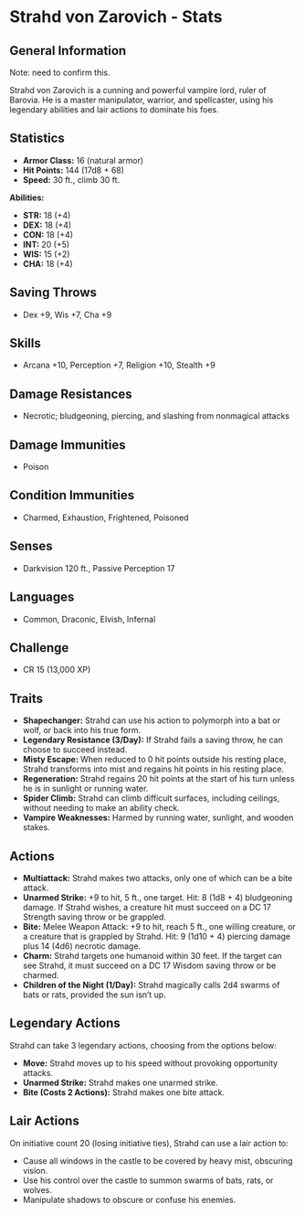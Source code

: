* Strahd von Zarovich - Stats
  :PROPERTIES:
  :SOURCE: Curse of Strahd, page 239
  :TYPE: Legendary Vampire
  :CR: 15
  :END:

** General Information

   Note: need to confirm this.

   Strahd von Zarovich is a cunning and powerful vampire lord, ruler of Barovia. He is a master manipulator, warrior, and spellcaster,
   using his legendary abilities and lair actions to dominate his foes.

** Statistics

   - **Armor Class:** 16 (natural armor)
   - **Hit Points:** 144 (17d8 + 68)
   - **Speed:** 30 ft., climb 30 ft.

   **Abilities:**
   - **STR:** 18 (+4)
   - **DEX:** 18 (+4)
   - **CON:** 18 (+4)
   - **INT:** 20 (+5)
   - **WIS:** 15 (+2)
   - **CHA:** 18 (+4)

** Saving Throws
   - Dex +9, Wis +7, Cha +9

** Skills

   - Arcana +10, Perception +7, Religion +10, Stealth +9

** Damage Resistances

   - Necrotic; bludgeoning, piercing, and slashing from nonmagical attacks

** Damage Immunities

   - Poison

** Condition Immunities

   - Charmed, Exhaustion, Frightened, Poisoned

** Senses

   - Darkvision 120 ft., Passive Perception 17

** Languages

   - Common, Draconic, Elvish, Infernal

** Challenge

   - CR 15 (13,000 XP)

** Traits

   - **Shapechanger:** Strahd can use his action to polymorph into a bat or wolf, or back into his true form.
   - **Legendary Resistance (3/Day):** If Strahd fails a saving throw, he can choose to succeed instead.
   - **Misty Escape:** When reduced to 0 hit points outside his resting place, Strahd transforms into mist and regains hit points in his resting place.
   - **Regeneration:** Strahd regains 20 hit points at the start of his turn unless he is in sunlight or running water.
   - **Spider Climb:** Strahd can climb difficult surfaces, including ceilings, without needing to make an ability check.
   - **Vampire Weaknesses:** Harmed by running water, sunlight, and wooden stakes.

** Actions

   - **Multiattack:** Strahd makes two attacks, only one of which can be a bite attack.
   - **Unarmed Strike:** +9 to hit, 5 ft., one target. Hit: 8 (1d8 + 4) bludgeoning damage. If Strahd wishes, a creature hit must succeed on a DC 17 Strength saving throw or be grappled.
   - **Bite:** Melee Weapon Attack: +9 to hit, reach 5 ft., one willing creature, or a creature that is grappled by Strahd. Hit: 9 (1d10 + 4) piercing damage plus 14 (4d6) necrotic damage.
   - **Charm:** Strahd targets one humanoid within 30 feet. If the target can see Strahd, it must succeed on a DC 17 Wisdom saving throw or be charmed.
   - **Children of the Night (1/Day):** Strahd magically calls 2d4 swarms of bats or rats, provided the sun isn’t up.

** Legendary Actions

   Strahd can take 3 legendary actions, choosing from the options below:
   - **Move:** Strahd moves up to his speed without provoking opportunity attacks.
   - **Unarmed Strike:** Strahd makes one unarmed strike.
   - **Bite (Costs 2 Actions):** Strahd makes one bite attack.

** Lair Actions

   On initiative count 20 (losing initiative ties), Strahd can use a lair action to:
   - Cause all windows in the castle to be covered by heavy mist, obscuring vision.
   - Use his control over the castle to summon swarms of bats, rats, or wolves.
   - Manipulate shadows to obscure or confuse his enemies.
